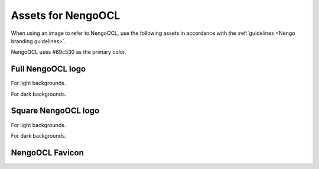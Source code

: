 *******************
Assets for NengoOCL
*******************

When using an image to refer to NengoOCL,
use the following assets in accordance with the
:ref:`guidelines <Nengo branding guidelines>`.

NengoOCL uses #69c530 as the primary color.

Full NengoOCL logo
==================

For light backgrounds.

.. image:: full-light.svg
   :width: 100%
   :alt: Full NengoOCL logo for light backgrounds

For dark backgrounds.

.. image:: full-dark.svg
   :width: 100%
   :class: dark
   :alt: Full NengoOCL logo for dark backgrounds

Square NengoOCL logo
====================

For light backgrounds.

.. image:: square-light.svg
   :width: 250
   :alt: Square NengoOCL logo for light backgrounds

For dark backgrounds.

.. image:: square-dark.svg
   :width: 250
   :class: dark
   :alt: Square NengoOCL logo for dark backgrounds

NengoOCL Favicon
================

.. image:: favicon.ico
   :alt: NengoOCL favicon.
